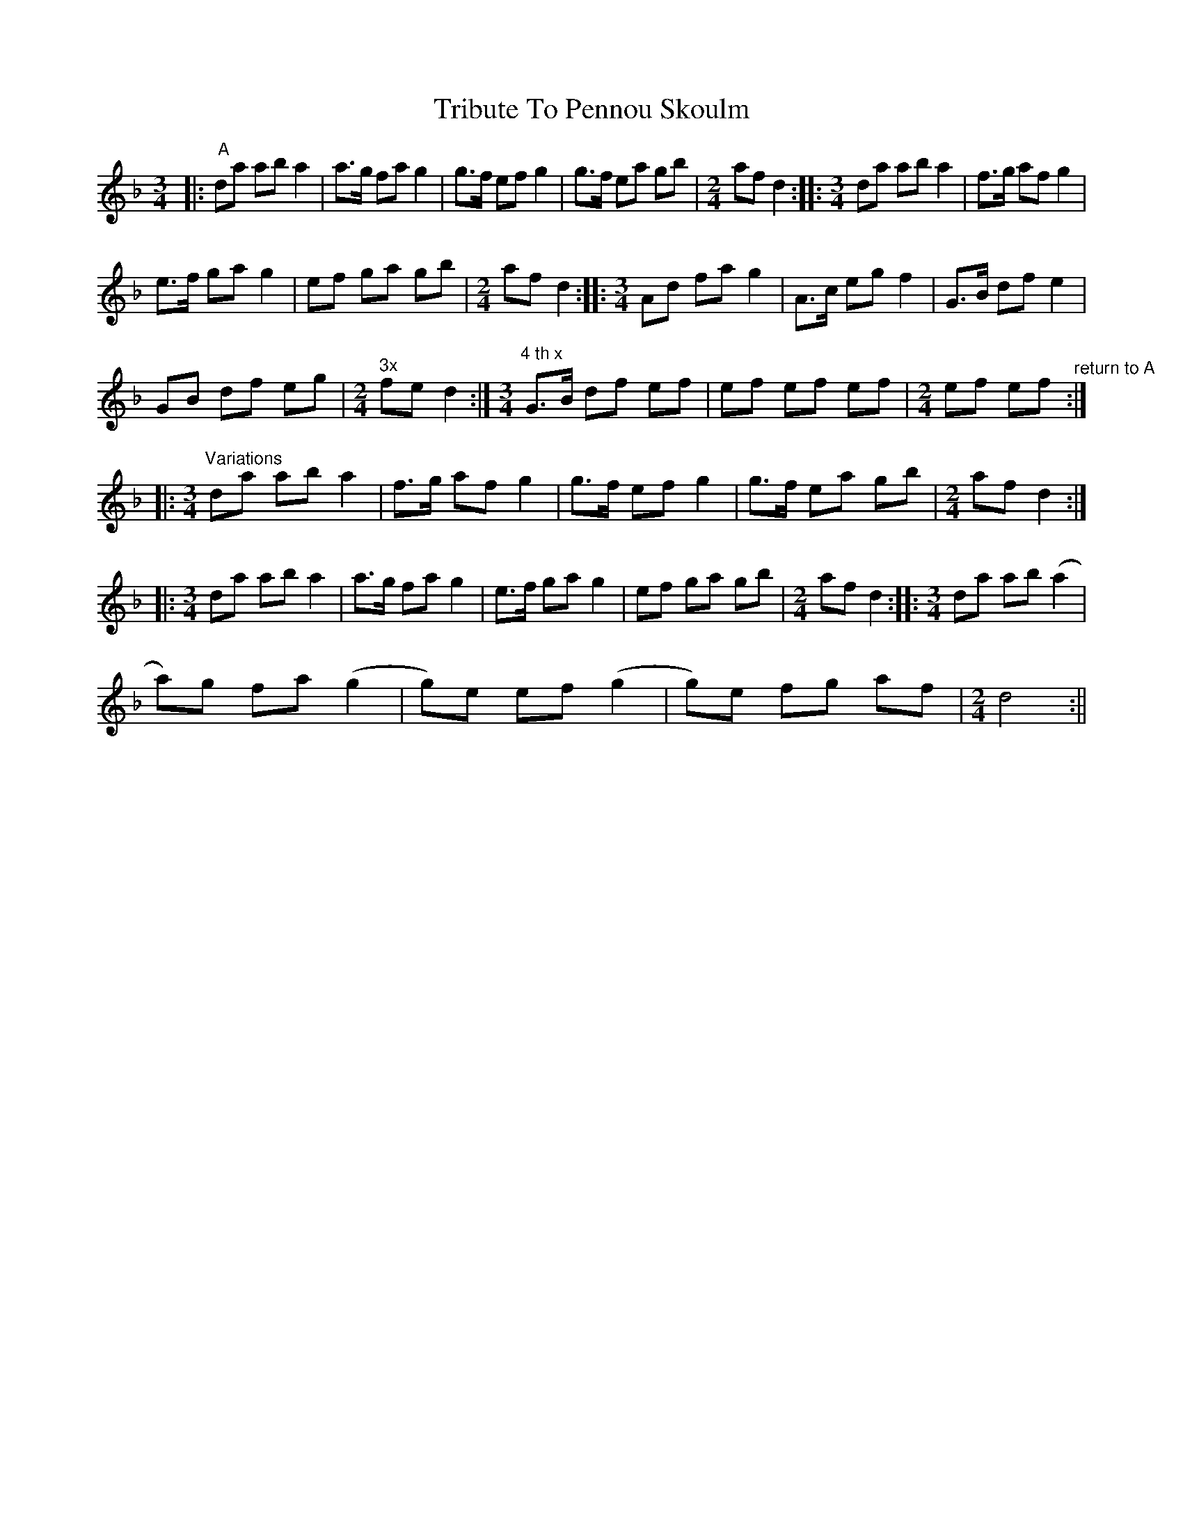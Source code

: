 X: 1
T: Tribute To Pennou Skoulm
Z: Rosin
S: https://thesession.org/tunes/12440#setting20764
R: waltz
M: 3/4
L: 1/8
K: Dmin
|: "^ A"da ab a2 | a>g fa g2 | g>f ef g2 | g>f ea gb |[M:2/4] af d2 ::$[M:3/4] da ab a2 | f>g af g2 |
e>f ga g2 | ef ga gb |[M:2/4] af d2 ::[M:3/4] Ad fa g2 |$ A>c eg f2 | G>B df e2 |
GB df eg |[M:2/4] "^3x"fe d2 :|[M:3/4]"^4 th x" G>B df ef | ef ef ef |$[M:2/4] ef ef "^return to A"::
[M:3/4]"^Variations" da ab a2 | f>g af g2 | g>f ef g2 | g>f ea gb |[M:2/4] af d2 ::$
[M:3/4] da ab a2 | a>g fa g2 | e>f ga g2 | ef ga gb |[M:2/4] af d2 ::[M:3/4] da ab (a2 |$
a)g fa (g2 | g)e ef (g2 | g)e fg af |[M:2/4] d4 :||
